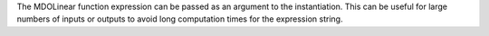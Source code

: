 The MDOLinear function expression can be passed as an argument to the instantiation.
This can be useful for large numbers of inputs or outputs to avoid long computation times for the expression string.
